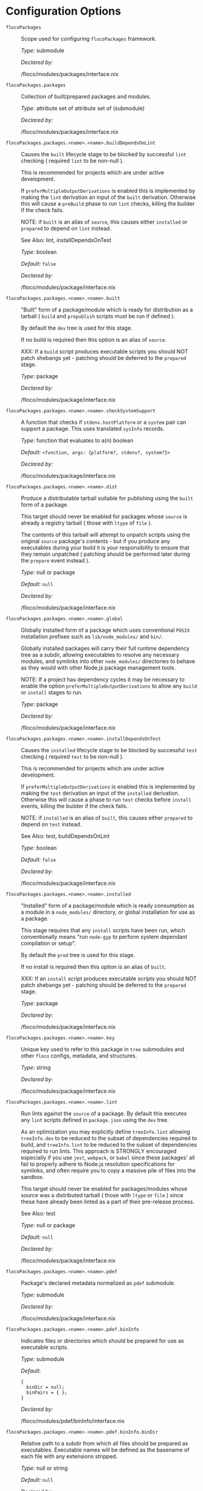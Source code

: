 * Configuration Options
:PROPERTIES:
:CUSTOM_ID: appendix-configuration-options
:END:
- =flocoPackages= :: Scope used for configuring =flocoPackages=
  framework.

  /Type:/ submodule

  /Declared by:/

  /floco/modules/packages/interface.nix

- =flocoPackages.packages= :: Collection of built/prepared packages and
  modules.

  /Type:/ attribute set of attribute set of (submodule)

  /Declared by:/

  /floco/modules/packages/interface.nix

- =flocoPackages.packages.<name>.<name>.buildDependsOnLint= :: Causes
  the =built= lifecycle stage to be blocked by successful =lint=
  checking ( required =lint= to be non-null ).

  This is recommended for projects which are under active development.

  If =preferMultipleOutputDerivations= is enabled this is implemented by
  making the =lint= derivation an input of the =built= derivation.
  Otherwise this will cause a =preBuild= phase to run =lint= checks,
  killing the builder if the check fails.

  NOTE: if =built= is an alias of =source=, this causes either
  =installed= or =prepared= to depend on =lint= instead.

  See Also: lint, installDependsOnTest

  /Type:/ boolean

  /Default:/ =false=

  /Declared by:/

  /floco/modules/package/interface.nix

- =flocoPackages.packages.<name>.<name>.built= :: "Built" form of a
  package/module which is ready for distribution as a tarball ( =build=
  and =prepublish= scripts must be run if defined ).

  By default the =dev= tree is used for this stage.

  If no build is required then this option is an alias of =source=.

  XXX: If a =build= script produces executable scripts you should NOT
  patch shebangs yet - patching should be deferred to the =prepared=
  stage.

  /Type:/ package

  /Declared by:/

  /floco/modules/package/interface.nix

- =flocoPackages.packages.<name>.<name>.checkSystemSupport= :: A
  function that checks if =stdenv.hostPlatform= or a =system= pair can
  support a package. This uses translated =sysInfo= records.

  /Type:/ function that evaluates to a(n) boolean

  /Default:/ =<function, args: {platform?, stdenv?, system?}>=

  /Declared by:/

  /floco/modules/package/interface.nix

- =flocoPackages.packages.<name>.<name>.dist= :: Produce a distributable
  tarball suitable for publishing using the =built= form of a package.

  This target should never be enabled for packages whose =source= is
  already a registry tarball ( those with =ltype= of =file= ).

  The contents of this tarball will attempt to unpatch scripts using the
  original =source= package's contents - but if you produce any
  executables during your build it is your responsibility to ensure that
  they remain unpatched ( patching should be performed later during the
  =prepare= event instead ).

  /Type:/ null or package

  /Default:/ =null=

  /Declared by:/

  /floco/modules/package/interface.nix

- =flocoPackages.packages.<name>.<name>.global= :: Globally installed
  form of a package which uses conventional =POSIX= installation
  prefixes such as =lib/node_modules/= and =bin/=.

  Globally installed packages will carry their full runtime dependency
  tree as a subdir, allowing executables to resolve any necessary
  modules, and symlinks into other =node_modules/= directories to behave
  as they would with other Node.js package management tools.

  NOTE: If a project has dependency cycles it may be necessary to enable
  the option =preferMultipleOutputDerivations= to allow any =build= or
  =install= stages to run.

  /Type:/ package

  /Declared by:/

  /floco/modules/package/interface.nix

- =flocoPackages.packages.<name>.<name>.installDependsOnTest= :: Causes
  the =installed= lifecycle stage to be blocked by successful =test=
  checking ( required =test= to be non-null ).

  This is recommended for projects which are under active development.

  If =preferMultipleOutputDerivations= is enabled this is implemented by
  making the =test= derivation an input of the =installed= derivation.
  Otherwise this will cause a phase to run =test= checks before
  =install= events, killing the builder if the check fails.

  NOTE: if =installed= is an alias of =built=, this causes either
  =prepared= to depend on =test= instead.

  See Also: test, buildDependsOnLint

  /Type:/ boolean

  /Default:/ =false=

  /Declared by:/

  /floco/modules/package/interface.nix

- =flocoPackages.packages.<name>.<name>.installed= :: "Installed" form
  of a package/module which is ready consumption as a module in a
  =node_modules/= directory, or global installation for use as a
  package.

  This stage requires that any =install= scripts have been run, which
  conventionally means "run =node-gyp= to perform system dependant
  compilation or setup".

  By default the =prod= tree is used for this stage.

  If no install is required then this option is an alias of =built=.

  XXX: If an =install= script produces executable scripts you should NOT
  patch shebangs yet - patching should be deferred to the =prepared=
  stage.

  /Type:/ package

  /Declared by:/

  /floco/modules/package/interface.nix

- =flocoPackages.packages.<name>.<name>.key= :: Unique key used to refer
  to this package in =tree= submodules and other =floco= configs,
  metadata, and structures.

  /Type:/ string

  /Declared by:/

  /floco/modules/package/interface.nix

- =flocoPackages.packages.<name>.<name>.lint= :: Run lints against the
  =source= of a package. By default this executes any =lint= scripts
  defined in =package.json= using the =dev= tree.

  As an optimization you may explicitly define =treeInfo.lint= allowing
  =treeInfo.dev= to be reduced to the subset of dependencies required to
  build, and =treeInfo.lint= to be reduced to the subset of dependencies
  required to run lints. This approach is STRONGLY encouraged especially
  if you use =jest=, =webpack=, or =babel= since these packages' all
  fail to properly adhere to Node.js resolution specifications for
  symlinks, and often require you to copy a massive pile of files into
  the sandbox.

  This target should never be enabled for packages/modules whose source
  was a distributed tarball ( those with =ltype= or =file= ) since these
  have already been linted as a part of their pre-release process.

  See Also: test

  /Type:/ null or package

  /Default:/ =null=

  /Declared by:/

  /floco/modules/package/interface.nix

- =flocoPackages.packages.<name>.<name>.pdef= :: Package's declared
  metadata normalized as =pdef= submodule.

  /Type:/ submodule

  /Declared by:/

  /floco/modules/package/interface.nix

- =flocoPackages.packages.<name>.<name>.pdef.binInfo= :: Indicates files
  or directories which should be prepared for use as executable scripts.

  /Type:/ submodule

  /Default:/

  #+begin_example
  {
    binDir = null;
    binPairs = { };
  }
  #+end_example

  /Declared by:/

  /floco/modules/pdef/binInfo/interface.nix

- =flocoPackages.packages.<name>.<name>.pdef.binInfo.binDir= :: Relative
  path to a subdir from which all files should be prepared as
  executables. Executable names will be defined as the basename of each
  file with any extensions stripped.

  /Type:/ null or string

  /Default:/ =null=

  /Declared by:/

  /floco/modules/pdef/binInfo/interface.nix

- =flocoPackages.packages.<name>.<name>.pdef.binInfo.binPairs= :: Pairs
  of ={ <EXE-NAME> = <REL-PATH>; ... }= declarations mapping exposed
  executables scripts to their associated sources.

  /Type:/ attribute set of string

  /Default:/ ={ }=

  /Declared by:/

  /floco/modules/pdef/binInfo/interface.nix

- =flocoPackages.packages.<name>.<name>.pdef.depInfo= :: Information
  regarding dependency modules/packages. This record is analogous to the
  various =package.json:.[dev|peer|optional|bundled]Dependencies[Meta]=
  fields.

  These config settings do note necessarily dictate the contents of the
  =treeInfo= configs, which are used by builders, but may be used to
  provide information needed to generate trees if they are not defined.

  /Type:/ attribute set of (attribute set of boolean)

  /Default:/ ={ }=

  /Declared by:/

  /floco/modules/pdef/depInfo/interface.nix

- =flocoPackages.packages.<name>.<name>.pdef.depInfo.<name>.bundled= :: Whether
  the dependency is distributed in registry tarballs alongside the
  consumer.

  This is sometimes used to include patched modules, but whenver
  possible bundling should be avoided in favor of tooling like =esbuild=
  or =webpack= because the effect bundled dependencies have on
  resolution is fraught.

  /Type:/ boolean

  /Default:/ =false=

  /Declared by:/

  /floco/modules/pdef/depInfo/single.interface.nix

- =flocoPackages.packages.<name>.<name>.pdef.depInfo.<name>.descriptor= :: Descriptor
  indicating version range or exact source required to satisfy a
  dependency.

  The value ="*"= allows any version or source to be used, as long as it
  has the same identifier ( name ).

  /Type:/ string

  /Default:/ ="*"=

  /Declared by:/

  /floco/modules/pdef/depInfo/single.interface.nix

- =flocoPackages.packages.<name>.<name>.pdef.depInfo.<name>.dev= :: Whether
  the dependency is required during pre-distribution phases. This
  includes common tasks such as building, testing, and linting.

  /Type:/ boolean

  /Default:/ =true=

  /Declared by:/

  /floco/modules/pdef/depInfo/single.interface.nix

- =flocoPackages.packages.<name>.<name>.pdef.depInfo.<name>.optional= :: Whether
  the dependency may be omitted from the =node_modules/= tree.

  Conventionally this is used to mark dependencies which are only
  required under certain conditions such as platform, architecture, or
  engines. Generally optional dependencies carry =sysInfo= conditionals,
  or =postinstall= scripts which must be allowed to fail without
  blocking the build of the consumer.

  /Type:/ boolean

  /Default:/ =false=

  /Declared by:/

  /floco/modules/pdef/depInfo/single.interface.nix

- =flocoPackages.packages.<name>.<name>.pdef.depInfo.<name>.pin= :: An
  exact version number or URI indicating the "resolved" form of a
  dependency descriptor.

  This will be used for =treeInfo= formation, and is available for usage
  by extensions to =floco=.

  /Type:/ null or string

  /Default:/ =null=

  /Declared by:/

  /floco/modules/pdef/depInfo/single.interface.nix

- =flocoPackages.packages.<name>.<name>.pdef.depInfo.<name>.runtime= :: Whether
  the dependency is required at runtime. Other package management tools
  often refer to these as "production mode" dependencies.

  /Type:/ boolean

  /Default:/ =false=

  /Declared by:/

  /floco/modules/pdef/depInfo/single.interface.nix

- =flocoPackages.packages.<name>.<name>.pdef.fetchInfo= :: Arguments
  passed to fetcher. By default any `builtins.fetchTree' or
  `builtins.path' argset is supported, and the correct fetcher can be
  inferred from these values.

  If set to `null', `sourceInfo' must be set explicitly.

  /Type:/ attribute set of (null or string or signed integer or boolean)

  /Declared by:/

  /floco/modules/pdef/interface.nix

- =flocoPackages.packages.<name>.<name>.pdef.fsInfo= :: Indicates
  information about a package that must be scraped from its source tree,
  rather than a conventional config file.

  It is not recommended for users to manually fill these fields; rather
  we expect these to be informed by a cache or lockfile. You're welcome
  to explicitly define them, but I don't want to see anyone griping
  about these options in bug reports.

  /Type:/ submodule

  /Default:/

  #+begin_example
  {
    dir = ".";
    gypfile = false;
    shrinkwrap = false;
  }
  #+end_example

  /Declared by:/

  /floco/modules/pdef/fsInfo/interface.nix

- =flocoPackages.packages.<name>.<name>.pdef.fsInfo.dir= :: Relative
  path from =sourceInfo.outPath= to the package's root. This field is
  analogous to a flake input's =dir= field, and is used in combination
  with =fetchInfo= in exactly the same way as a flake input.

  You should almost never need to set this field for distributed
  tarballs ( only if it contains bundled dependencies ).

  While this field is useful for working with monorepos I strongly
  recommend that you avoid abusing it. Its use inherently causes
  rebuilds of all projects in associated with a single =sourceInfo=
  record for any change in the subtree. It is much more efficient to
  split a subtree into multiple sources, but I've left you enough rope
  to learn things the hard way if you insist on doing so. Consider
  yourself warned.

  /Type:/ string

  /Default:/ ="."=

  /Declared by:/

  /floco/modules/pdef/fsInfo/interface.nix

- =flocoPackages.packages.<name>.<name>.pdef.fsInfo.gypfile= :: Whether
  =binding.gyp= exists in the project root. May be explicitly overridden
  by declarations in =package.json=.

  WARNING: You must not set this field based on ANY metadata pulled from
  a registry. There is a bug in NPM v8 that caused thousands of registry
  packuments and vinfo records to be poisoned, and in addition to that
  there is conflicting reporting rules for this field in POST requests
  by various package managers such that you should effectively disregard
  the value entirely.

  /Type:/ boolean

  /Default:/ =false=

  /Declared by:/

  /floco/modules/pdef/fsInfo/interface.nix

- =flocoPackages.packages.<name>.<name>.pdef.fsInfo.shrinkwrap= :: Whether
  =npm-shrinkwrap.json= exists in the project root. This is distributed
  form of =package-lock.json= which may be used to install exact
  dependencies during global installation of packages. For
  module/workspace installation this file takes precedence over
  =package-lock.json= if it exists.

  The use of =npm-shrinkwrap.json= is only recommended for executables.

  NOTE: =floco= does not use =npm-shrinkwrap.json= at this time, so this
  field exists as a stub.

  /Type:/ boolean

  /Default:/ =false=

  /Declared by:/

  /floco/modules/pdef/fsInfo/interface.nix

- =flocoPackages.packages.<name>.<name>.pdef.ident= :: Package
  identifier/name as found in =package.json:.name=.

  /Type:/ string matching the pattern (@[^@/]+/)?[^@/]+

  /Example:/ ="@floco/foo"=

  /Declared by:/

  /floco/modules/pdef/interface.nix

- =flocoPackages.packages.<name>.<name>.pdef.key= :: Unique key used to
  refer to this package in =tree= submodules and other =floco= configs,
  metadata, and structures.

  /Type:/ string

  /Example:/ ="@floco/foo/4.2.0"=

  /Declared by:/

  /floco/modules/pdef/interface.nix

- =flocoPackages.packages.<name>.<name>.pdef.lifecycle= :: Enables/disables
  phases executed when preparing a package/module for consumption or
  installation.

  Executing a phase when no associated script is defined is not
  necessarily harmful, but has a drastic impact on performance and may
  cause infinite recursion if dependency cycles exist among packages.

  See Also: ltype

  /Type:/ attribute set of boolean

  /Default:/

  #+begin_example
  {
    build = false;
    install = false;
  }
  #+end_example

  /Declared by:/

  /floco/modules/pdef/lifecycle/interface.nix

- =flocoPackages.packages.<name>.<name>.pdef.lifecycle.build= :: Whether
  a package or module requires build scripts to be run before it is
  prepared for consumption.

  This field should never be set to true when consuming registry
  tarballs even if they define build scripts, since they are distributed
  after being built by authors and maintainers.

  /Type:/ boolean

  /Default:/ =false=

  /Declared by:/

  /floco/modules/pdef/lifecycle/interface.nix

- =flocoPackages.packages.<name>.<name>.pdef.lifecycle.install= :: Whether
  a package or module requires =[pre|post]install= scripts or =node-gyp=
  compilation to be performed before a distributed tarball is prepared
  for consumption.

  /Type:/ boolean

  /Default:/ =false=

  /Declared by:/

  /floco/modules/pdef/lifecycle/interface.nix

- =flocoPackages.packages.<name>.<name>.pdef.ltype= :: Package
  "lifecycle type"/"pacote source type". This option effects which
  lifecycle events may run when preparing a package/module for
  consumption or installation.

  For example, the =file= ( distributed tarball ) lifecycle does not run
  any =scripts.[pre|post]build= phases or result in any
  =devDependencies= being added to the build plan - since these packages
  will have been "built" before distribution. However,
  =scripts.[pre|post]install= scripts ( generally =node-gyp=
  compilation ) does run for the =file= lifecycle.

  This option is effectively a shorthand for setting =lifecycle=
  defaults, but may also used by some fetchers and scrapers.

  See Also: lifecycle, fetchInfo

  /Type:/ one of "file", "link", "dir", "git"

  /Default:/ ="file"=

  /Declared by:/

  /floco/modules/pdef/interface.nix

- =flocoPackages.packages.<name>.<name>.pdef.metaFiles.lockDir= :: Path
  to the directory containing =package-lock.json=. We require this path
  so that we can fetch source trees declared as relative paths in the
  lockfile.

  NOTE: If your lockfile contains =../*= relative paths it is strongly
  recommended that this option be set to a non-store path. If a store
  path such as =/nix/store/xxxxx-source/../some-dir= is given, Nix will
  crash and burn attempting to fetch =some-dir=. A common trick to
  ensure that you are passing a regular filesystem path is to stringize
  as: =lockDir = toString ./.;=.

  /Type:/ null or path

  /Default:/ =null=

  /Example:/ ="/home/camus/src/floco/modules/pdef/my-project"=

  /Declared by:/

  /floco/modules/pdef/interface.nix

- =flocoPackages.packages.<name>.<name>.pdef.metaFiles.metaRaw= :: Explicit
  metadata provided by users as a form of override or method of caching.
  This field is optional and while many translators may reference it I
  want to once again highlight that ALL =metaFiles= fields are strictly
  internal and should never be relied upon by builders or external
  extensions to =floco= since they may change without warning or
  indication in semantic versioning of the framework.

  /Type:/ attribute set of anything

  /Default:/ ={ }=

  /Declared by:/

  /floco/modules/pdef/interface.nix

- =flocoPackages.packages.<name>.<name>.pdef.metaFiles.pjs= :: Raw
  contents of =package.json=.

  /Type:/ attribute set of anything

  /Declared by:/

  /floco/modules/pdef/interface.nix

- =flocoPackages.packages.<name>.<name>.pdef.metaFiles.pjsDir= :: Path
  to the directory containing =package.json=. We require this path so
  that we can fetch source trees declared as relative paths in the
  =package.json= under =dependencies= ( and similar ) and =workspaces=
  fields.

  NOTE: If your =package.json= contains =../*= relative paths it is
  strongly recommended that this option be set to a non-store path. If a
  store path such as =/nix/store/xxxxx-source/../some-dir= is given, Nix
  will crash and burn attempting to fetch =some-dir=. A common trick to
  ensure that you are passing a regular filesystem path is to stringize
  as: =pjsDir = toString ./.;=.

  /Type:/ path

  /Example:/ ="/home/camus/src/floco/modules/pdef/my-project"=

  /Declared by:/

  /floco/modules/pdef/interface.nix

- =flocoPackages.packages.<name>.<name>.pdef.metaFiles.pjsKey= :: For
  =package.json= files with workspaces, the =pjsKey= is used to identify
  a workspace member.

  These keys are simply a relative path from the "root" =pjsDir= to a
  sub-project's =pjsDir=.

  NOTE: This field is currently unused by =floco=, but is future
  extensions will use it to support workspaces.

  /Type:/ string

  /Default:/ =""=

  /Declared by:/

  /floco/modules/pdef/interface.nix

- =flocoPackages.packages.<name>.<name>.pdef.metaFiles.plent= :: Raw
  contents of a =package-lock.json:.packages.*= record.

  See Also: plock plentKey

  /Type:/ null or (attribute set of anything)

  /Default:/ =null=

  /Declared by:/

  /floco/modules/pdef/interface.nix

- =flocoPackages.packages.<name>.<name>.pdef.metaFiles.plentKey= :: The
  key used to lookup a plent in =package-lock.json:.packages.*=. This
  key is a relative path from =lockDir= to the prospective =pjsDir= of a
  package/module.

  /Type:/ null or string

  /Default:/ =null=

  /Example:/ ="node_modules/@babel/core/node_modules/semver"=

  /Declared by:/

  /floco/modules/pdef/interface.nix

- =flocoPackages.packages.<name>.<name>.pdef.metaFiles.plock= :: Raw
  contents of =package-lock.json=.

  NOTE: This field must only be set when the "root" package in the
  lockfile is associated this the package being declared. Information
  concerning dependencies is instead stashed in =metaFiles.plent.*=.

  See Also: plent

  /Type:/ null or (attribute set of anything)

  /Default:/ =null=

  /Declared by:/

  /floco/modules/pdef/interface.nix

- =flocoPackages.packages.<name>.<name>.pdef.peerInfo= :: Set of
  propagated dependencies that consumers of this package/module must
  provide at runtime.

  Often peer dependencies are used to enforce interface alignment across
  a set of modules but do not necessarily imply that the requestor
  depends on the declared peer at build time or runtime - rather it
  states "my consumers depend on the declared peer as a side effect of
  their dependence on me".

  NOTE: For the purposes of =treeInfo= and the construction of a
  =node_modules/= tree, if a module declares a peer then that peer must
  be placed in a "sibling" or parent =node_modules/= directory, and
  never as a subdirectory of the requestor! The "sibling" case is why
  the term "peer" is used, indicating that these modules must be "peers"
  living in the same =node_modules/= directory; in practice a parent
  directory also works, but you get the idea.

  /Type:/ attribute set of (submodule)

  /Default:/ ={ }=

  /Declared by:/

  /floco/modules/pdef/peerInfo/interface.nix

- =flocoPackages.packages.<name>.<name>.pdef.peerInfo.<name>.descriptor= :: Descriptor
  indicating version range or exact source required to satisfy a peer
  dependency.

  The value ="*"= allows any version or source to be used, as long as it
  has the same identifier ( name ).

  /Type:/ string

  /Default:/ ="*"=

  /Declared by:/

  /floco/modules/pdef/peerInfo/single.interface.nix

- =flocoPackages.packages.<name>.<name>.pdef.peerInfo.<name>.optional= :: Whether
  consumers are required to provide the declared peer.

  Optional peer declarations are conventionally used to handle platform
  or architecture dependant modules which are only required for certain
  systems - in general this field should be interpreted as "this peer
  dependency is required under certain conditions". Often these
  conditions are audited using =postinstall= scripts, and as an
  optimization it may be worthwhile to ignore those audits if their
  conditions can be asserted in Nix ( for example if you know =system=,
  there's no reason to use a derivation to run some JavaScript that
  probes and audits =cpu= and =os= ).

  /Type:/ boolean

  /Default:/ =false=

  /Declared by:/

  /floco/modules/pdef/peerInfo/single.interface.nix

- =flocoPackages.packages.<name>.<name>.pdef.sourceInfo= :: Information
  about the source tree a package resides in. This record is analogous
  to that returned by =builtins.fetchTree= for flake inputs.

  Used in combination with =fetchInfo= and =fsInfo.dir=, these three
  nuggets of metadata are isomorphic with a flake input.

  However, unlike flake inputs, =sourceInfo.outPath= may set to a
  derived store path if and only if =fetchInfo= is explicitly set to
  =null=. In this case =fsInfo.dir= is still used to identify a
  pacakage/module's root directory where we will attempt to read
  =package.json= ( must exist ) and similar metadata files will be read
  from ( if they exist ).

  In this case you may avoid =IFD= by explicitly setting top level
  fields, specifically =lifecycle=, =sysInfo=, =binInfo=, and =treeInfo=
  or =depInfo= which are required by builders.

  Alternatively you may explicitly set
  =metaFiles.{pjs,plock,plent,trees}= fields directly - but keep in mind
  that these fields are never guaranteed to be stable and their schema
  may change at any time ( so set the top level ones unless you`re up
  for the maintenance ).

  /Type:/ attribute set of (boolean or signed integer or string)

  /Declared by:/

  /floco/modules/pdef/interface.nix

- =flocoPackages.packages.<name>.<name>.pdef.sourceInfo.outPath= :: A
  Nix Store path containing the unpacked source tree in which this
  package/module resides. The package need not be at the root this path;
  but when the project root is a subdir the option `fsInfo.dir` must be
  set in order for `package.json` and other metadata to be translated.

  /Type:/ path

  /Declared by:/

  /floco/modules/pdef/interface.nix

- =flocoPackages.packages.<name>.<name>.pdef.sysInfo= :: Indicates
  platform, arch, and Node.js version support.

  /Type:/ submodule

  /Default:/

  #+begin_example
  {
    cpu = [
      "*"
    ];
    engines = {
      node = "*";
    };
    os = [
      "*"
    ];
  }
  #+end_example

  /Declared by:/

  /floco/modules/pdef/sysInfo/interface.nix

- =flocoPackages.packages.<name>.<name>.pdef.sysInfo.cpu= :: List of
  supported CPU architectures. The string ="*"= indicates that all CPUs
  are supported.

  /Type:/ list of (one of "*", "x86_64", "i686", "aarch", "aarch64",
  "powerpc64le", "mipsel", "riscv64", "unknown")

  /Default:/

  #+begin_example
  [
    "*"
  ]
  #+end_example

  /Declared by:/

  /floco/modules/pdef/sysInfo/interface.nix

- =flocoPackages.packages.<name>.<name>.pdef.sysInfo.engines= :: Indicates
  supported tooling versions.

  /Type:/ attribute set of string

  /Default:/

  #+begin_example
  {
    node = "*";
  }
  #+end_example

  /Declared by:/

  /floco/modules/pdef/sysInfo/interface.nix

- =flocoPackages.packages.<name>.<name>.pdef.sysInfo.engines.node= :: Supported
  Node.js versions.

  /Type:/ string

  /Default:/ ="*"=

  /Example:/ =">=14"=

  /Declared by:/

  /floco/modules/pdef/sysInfo/interface.nix

- =flocoPackages.packages.<name>.<name>.pdef.sysInfo.os= :: List of
  supported operating systems. The string ="*"= indicates that all
  operating systems are supported.

  /Type:/ list of (one of "*", "darwin", "freebsd", "netbsd", "linux",
  "openbsd", "sunprocess", "win32", "unknown")

  /Default:/

  #+begin_example
  [
    "*"
  ]
  #+end_example

  /Declared by:/

  /floco/modules/pdef/sysInfo/interface.nix

- =flocoPackages.packages.<name>.<name>.pdef.treeInfo= :: =node_modules/=
  trees used for various lifecycle events. These declarations are
  analogous to the =package.*= field found in =package-lock.json(v2/3)=
  files. This means that these fields should describe both direct and
  indirect dependencies for the full dependency graph.

  Tree declarations are expected to be pairs of =node_modules/= paths to
  "keys" ( matching the =key= field in its Nix declaration ):

  #+begin_example
  {
    "node_modules/@foo/bar" = {
      key = "@foo/bar/1.0.0";
      dev = true;
      ...
    };
    "node_modules/@foo/bar/node_modules/baz" = {
      key = "baz/4.2.0";
      dev = false;
      ...
    };
    ...
  }
  #+end_example

  In practice we expect users to explicitly define this field only for
  targets which they actually intend to create installables from, and we
  recommend using a =package-lock.json(v2/3)= to fill these values.

  /Type:/ null or (attribute set of (attribute set of boolean))

  /Default:/ =null=

  /Declared by:/

  /floco/modules/pdef/treeInfo/interface.nix

- =flocoPackages.packages.<name>.<name>.pdef.treeInfo.<name>.dev= :: Whether
  the dependency is required ONLY during pre-distribution phases. This
  includes common tasks such as building, testing, and linting.

  /Type:/ boolean

  /Default:/ =false=

  /Declared by:/

  /floco/modules/pdef/treeInfo/single.interface.nix

- =flocoPackages.packages.<name>.<name>.pdef.treeInfo.<name>.key= :: Unique
  key used to refer to this package in =tree= submodules and other
  =floco= configs, metadata, and structures.

  /Type:/ null or string

  /Default:/ =null=

  /Declared by:/

  /floco/modules/pdef/treeInfo/single.interface.nix

- =flocoPackages.packages.<name>.<name>.pdef.treeInfo.<name>.optional= :: Whether
  the dependency may be omitted from the =node_modules/= tree.

  Conventionally this is used to mark dependencies which are only
  required under certain conditions such as platform, architecture, or
  engines. Generally optional dependencies carry =sysInfo= conditionals,
  or =postinstall= scripts which must be allowed to fail without
  blocking the build of the consumer.

  /Type:/ boolean

  /Default:/ =false=

  /Declared by:/

  /floco/modules/pdef/treeInfo/single.interface.nix

- =flocoPackages.packages.<name>.<name>.pdef.version= :: Package version
  as found in =package.json:.version=.

  /Type:/ string matching the pattern
  (0|[1-9][[:digit:]]*)(\.(0|[1-9][[:digit:]]*)(\.(0|[1-9][[:digit:]]*))?)?(-((0|[1-9][[:digit:]]*)|[0-9]*[[:alpha:]-][[:alnum:]-]*)(\.((0|[1-9][[:digit:]]*)|[0-9]*[[:alpha:]-][[:alnum:]-]*))*)?(\+[[:alnum:]-]+(\.[[:alnum:]]+)*)?

  /Example:/ ="4.2.0"=

  /Declared by:/

  /floco/modules/pdef/interface.nix

- =flocoPackages.packages.<name>.<name>.preferMultipleOutputDerivations= :: Whether
  builders should prefer preparing sources with a single multiple output
  derivation vs. multiple single output derivations.

  Setting this to =false= is sometimes useful for breaking dependency
  cycles for =global= packages or to intentionally introduce additional
  cache breakpoints in projects with excessively long =build= or
  =install= phases ( this may avoid rebuilds for certain types of
  changes to the dependency graph ).

  In general it is faster to use multiple output derivations, since most
  Node.js lifecycle stages execute relatively quickly, and splitting
  them requires a full sandbox to be created for each stage.

  /Type:/ unspecified value

  /Default:/ =false=

  /Declared by:/

  /floco/modules/package/interface.nix

- =flocoPackages.packages.<name>.<name>.prepared= :: Fully prepared form
  of package/module tree making it ready for consumption as either a
  globally installed package, or module under a =node_modules/= tree.

  Generally this option is an alias of a previous stage; but this also
  provides a useful opportunity to explicitly define additional
  post-processing routines that don't use default =built= or =installed=
  stage builders ( for example, setting executable bits or applying
  shebang patches to scripts ).

  /Type:/ package

  /Declared by:/

  /floco/modules/package/interface.nix

- =flocoPackages.packages.<name>.<name>.source= :: Unpacked source tree
  used as the basis for package/module preparation.

  It is strongly recommended that you use =config.pdef.sourceInfo= here
  unless you are intentionally applying patches, filters, or your
  package resides in a subdir of =sourceInfo=.

  XXX: This tree should NOT patch shebangs yet, since this would deprive
  builders which produce distributable tarballs or otherwise "un-nixify"
  a module of an "unpatched" point of reference to work with.

  /Type:/ package

  /Declared by:/

  /floco/modules/package/interface.nix

- =flocoPackages.packages.<name>.<name>.supportedTree= :: A filtered
  form of =treeInfo= which drops unsupported optional dependencies.

  /Type:/ null or (attribute set of (attribute set of boolean))

  /Default:/ =null=

  /Declared by:/

  /floco/modules/package/interface.nix

- =flocoPackages.packages.<name>.<name>.supportedTree.<name>.dev= :: Whether
  the dependency is required ONLY during pre-distribution phases. This
  includes common tasks such as building, testing, and linting.

  /Type:/ boolean

  /Default:/ =false=

  /Declared by:/

  /floco/modules/package/interface.nix

- =flocoPackages.packages.<name>.<name>.supportedTree.<name>.key= :: Unique
  key used to refer to this package in =tree= submodules and other
  =floco= configs, metadata, and structures.

  /Type:/ string

  /Declared by:/

  /floco/modules/package/interface.nix

- =flocoPackages.packages.<name>.<name>.test= :: Run tests against the
  =built= form of a package. By default this executes any =test= scripts
  defined in =package.json= using the =dev= tree.

  As an optimization you may explicitly define =treeInfo.test= allowing
  =treeInfo.dev= to be reduced to the subset of dependencies required to
  build, and =treeInfo.test= to be reduced to the subset of dependencies
  required to run tests. This approach is STRONGLY encouraged especially
  if you use =jest=, =webpack=, or =babel= since these packages' all
  fail to properly adhere to Node.js resolution specifications for
  symlinks, and often require you to copy a massive pile of files into
  the sandbox.

  This target should never be enabled for packages/modules whose source
  was a distributed tarball ( those with =ltype= or =file= ) since these
  have already been tested as a part of their pre-release process.

  See Also: lint

  /Type:/ null or package

  /Default:/ =null=

  /Declared by:/

  /floco/modules/package/interface.nix

- =flocoPackages.pdefs= :: List of =pdef= metadata records for all known
  pacakges and modules. These records are used to generate build recipes
  and build plans.

  /Type:/ attribute set of attribute set of (submodule)

  /Default:/ ={ }=

  /Example:/

  #+begin_example
  {
    "@babel/cli" = {
      "7.20.7" = {
        "..." = "...";
        key = "@babel/cli/7.20.7";
      };
    };
    lodash = {
      "4.17.21" = {
        "..." = "...";
        key = "lodash/4.17.21";
      };
    };
  }
  #+end_example

  /Declared by:/

  /floco/modules/packages/interface.nix

- =flocoPackages.pdefs.<name>.<name>.binInfo= :: Indicates files or
  directories which should be prepared for use as executable scripts.

  /Type:/ submodule

  /Default:/

  #+begin_example
  {
    binDir = null;
    binPairs = { };
  }
  #+end_example

  /Declared by:/

  /floco/modules/pdef/binInfo/interface.nix

- =flocoPackages.pdefs.<name>.<name>.binInfo.binDir= :: Relative path to
  a subdir from which all files should be prepared as executables.
  Executable names will be defined as the basename of each file with any
  extensions stripped.

  /Type:/ null or string

  /Default:/ =null=

  /Declared by:/

  /floco/modules/pdef/binInfo/interface.nix

- =flocoPackages.pdefs.<name>.<name>.binInfo.binPairs= :: Pairs of
  ={ <EXE-NAME> = <REL-PATH>; ... }= declarations mapping exposed
  executables scripts to their associated sources.

  /Type:/ attribute set of string

  /Default:/ ={ }=

  /Declared by:/

  /floco/modules/pdef/binInfo/interface.nix

- =flocoPackages.pdefs.<name>.<name>.depInfo= :: Information regarding
  dependency modules/packages. This record is analogous to the various
  =package.json:.[dev|peer|optional|bundled]Dependencies[Meta]= fields.

  These config settings do note necessarily dictate the contents of the
  =treeInfo= configs, which are used by builders, but may be used to
  provide information needed to generate trees if they are not defined.

  /Type:/ attribute set of (attribute set of boolean)

  /Default:/ ={ }=

  /Declared by:/

  /floco/modules/pdef/depInfo/interface.nix

- =flocoPackages.pdefs.<name>.<name>.depInfo.<name>.bundled= :: Whether
  the dependency is distributed in registry tarballs alongside the
  consumer.

  This is sometimes used to include patched modules, but whenver
  possible bundling should be avoided in favor of tooling like =esbuild=
  or =webpack= because the effect bundled dependencies have on
  resolution is fraught.

  /Type:/ boolean

  /Default:/ =false=

  /Declared by:/

  /floco/modules/pdef/depInfo/single.interface.nix

- =flocoPackages.pdefs.<name>.<name>.depInfo.<name>.descriptor= :: Descriptor
  indicating version range or exact source required to satisfy a
  dependency.

  The value ="*"= allows any version or source to be used, as long as it
  has the same identifier ( name ).

  /Type:/ string

  /Default:/ ="*"=

  /Declared by:/

  /floco/modules/pdef/depInfo/single.interface.nix

- =flocoPackages.pdefs.<name>.<name>.depInfo.<name>.dev= :: Whether the
  dependency is required during pre-distribution phases. This includes
  common tasks such as building, testing, and linting.

  /Type:/ boolean

  /Default:/ =true=

  /Declared by:/

  /floco/modules/pdef/depInfo/single.interface.nix

- =flocoPackages.pdefs.<name>.<name>.depInfo.<name>.optional= :: Whether
  the dependency may be omitted from the =node_modules/= tree.

  Conventionally this is used to mark dependencies which are only
  required under certain conditions such as platform, architecture, or
  engines. Generally optional dependencies carry =sysInfo= conditionals,
  or =postinstall= scripts which must be allowed to fail without
  blocking the build of the consumer.

  /Type:/ boolean

  /Default:/ =false=

  /Declared by:/

  /floco/modules/pdef/depInfo/single.interface.nix

- =flocoPackages.pdefs.<name>.<name>.depInfo.<name>.pin= :: An exact
  version number or URI indicating the "resolved" form of a dependency
  descriptor.

  This will be used for =treeInfo= formation, and is available for usage
  by extensions to =floco=.

  /Type:/ null or string

  /Default:/ =null=

  /Declared by:/

  /floco/modules/pdef/depInfo/single.interface.nix

- =flocoPackages.pdefs.<name>.<name>.depInfo.<name>.runtime= :: Whether
  the dependency is required at runtime. Other package management tools
  often refer to these as "production mode" dependencies.

  /Type:/ boolean

  /Default:/ =false=

  /Declared by:/

  /floco/modules/pdef/depInfo/single.interface.nix

- =flocoPackages.pdefs.<name>.<name>.fetchInfo= :: Arguments passed to
  fetcher. By default any `builtins.fetchTree' or `builtins.path' argset
  is supported, and the correct fetcher can be inferred from these
  values.

  If set to `null', `sourceInfo' must be set explicitly.

  /Type:/ attribute set of (null or string or signed integer or boolean)

  /Declared by:/

  /floco/modules/pdef/interface.nix

- =flocoPackages.pdefs.<name>.<name>.fsInfo= :: Indicates information
  about a package that must be scraped from its source tree, rather than
  a conventional config file.

  It is not recommended for users to manually fill these fields; rather
  we expect these to be informed by a cache or lockfile. You're welcome
  to explicitly define them, but I don't want to see anyone griping
  about these options in bug reports.

  /Type:/ submodule

  /Default:/

  #+begin_example
  {
    dir = ".";
    gypfile = false;
    shrinkwrap = false;
  }
  #+end_example

  /Declared by:/

  /floco/modules/pdef/fsInfo/interface.nix

- =flocoPackages.pdefs.<name>.<name>.fsInfo.dir= :: Relative path from
  =sourceInfo.outPath= to the package's root. This field is analogous to
  a flake input's =dir= field, and is used in combination with
  =fetchInfo= in exactly the same way as a flake input.

  You should almost never need to set this field for distributed
  tarballs ( only if it contains bundled dependencies ).

  While this field is useful for working with monorepos I strongly
  recommend that you avoid abusing it. Its use inherently causes
  rebuilds of all projects in associated with a single =sourceInfo=
  record for any change in the subtree. It is much more efficient to
  split a subtree into multiple sources, but I've left you enough rope
  to learn things the hard way if you insist on doing so. Consider
  yourself warned.

  /Type:/ string

  /Default:/ ="."=

  /Declared by:/

  /floco/modules/pdef/fsInfo/interface.nix

- =flocoPackages.pdefs.<name>.<name>.fsInfo.gypfile= :: Whether
  =binding.gyp= exists in the project root. May be explicitly overridden
  by declarations in =package.json=.

  WARNING: You must not set this field based on ANY metadata pulled from
  a registry. There is a bug in NPM v8 that caused thousands of registry
  packuments and vinfo records to be poisoned, and in addition to that
  there is conflicting reporting rules for this field in POST requests
  by various package managers such that you should effectively disregard
  the value entirely.

  /Type:/ boolean

  /Default:/ =false=

  /Declared by:/

  /floco/modules/pdef/fsInfo/interface.nix

- =flocoPackages.pdefs.<name>.<name>.fsInfo.shrinkwrap= :: Whether
  =npm-shrinkwrap.json= exists in the project root. This is distributed
  form of =package-lock.json= which may be used to install exact
  dependencies during global installation of packages. For
  module/workspace installation this file takes precedence over
  =package-lock.json= if it exists.

  The use of =npm-shrinkwrap.json= is only recommended for executables.

  NOTE: =floco= does not use =npm-shrinkwrap.json= at this time, so this
  field exists as a stub.

  /Type:/ boolean

  /Default:/ =false=

  /Declared by:/

  /floco/modules/pdef/fsInfo/interface.nix

- =flocoPackages.pdefs.<name>.<name>.ident= :: Package identifier/name
  as found in =package.json:.name=.

  /Type:/ string matching the pattern (@[^@/]+/)?[^@/]+

  /Example:/ ="@floco/foo"=

  /Declared by:/

  /floco/modules/pdef/interface.nix

- =flocoPackages.pdefs.<name>.<name>.key= :: Unique key used to refer to
  this package in =tree= submodules and other =floco= configs, metadata,
  and structures.

  /Type:/ string

  /Example:/ ="@floco/foo/4.2.0"=

  /Declared by:/

  /floco/modules/pdef/interface.nix

- =flocoPackages.pdefs.<name>.<name>.lifecycle= :: Enables/disables
  phases executed when preparing a package/module for consumption or
  installation.

  Executing a phase when no associated script is defined is not
  necessarily harmful, but has a drastic impact on performance and may
  cause infinite recursion if dependency cycles exist among packages.

  See Also: ltype

  /Type:/ attribute set of boolean

  /Default:/

  #+begin_example
  {
    build = false;
    install = false;
  }
  #+end_example

  /Declared by:/

  /floco/modules/pdef/lifecycle/interface.nix

- =flocoPackages.pdefs.<name>.<name>.lifecycle.build= :: Whether a
  package or module requires build scripts to be run before it is
  prepared for consumption.

  This field should never be set to true when consuming registry
  tarballs even if they define build scripts, since they are distributed
  after being built by authors and maintainers.

  /Type:/ boolean

  /Default:/ =false=

  /Declared by:/

  /floco/modules/pdef/lifecycle/interface.nix

- =flocoPackages.pdefs.<name>.<name>.lifecycle.install= :: Whether a
  package or module requires =[pre|post]install= scripts or =node-gyp=
  compilation to be performed before a distributed tarball is prepared
  for consumption.

  /Type:/ boolean

  /Default:/ =false=

  /Declared by:/

  /floco/modules/pdef/lifecycle/interface.nix

- =flocoPackages.pdefs.<name>.<name>.ltype= :: Package "lifecycle
  type"/"pacote source type". This option effects which lifecycle events
  may run when preparing a package/module for consumption or
  installation.

  For example, the =file= ( distributed tarball ) lifecycle does not run
  any =scripts.[pre|post]build= phases or result in any
  =devDependencies= being added to the build plan - since these packages
  will have been "built" before distribution. However,
  =scripts.[pre|post]install= scripts ( generally =node-gyp=
  compilation ) does run for the =file= lifecycle.

  This option is effectively a shorthand for setting =lifecycle=
  defaults, but may also used by some fetchers and scrapers.

  See Also: lifecycle, fetchInfo

  /Type:/ one of "file", "link", "dir", "git"

  /Default:/ ="file"=

  /Declared by:/

  /floco/modules/pdef/interface.nix

- =flocoPackages.pdefs.<name>.<name>.metaFiles.lockDir= :: Path to the
  directory containing =package-lock.json=. We require this path so that
  we can fetch source trees declared as relative paths in the lockfile.

  NOTE: If your lockfile contains =../*= relative paths it is strongly
  recommended that this option be set to a non-store path. If a store
  path such as =/nix/store/xxxxx-source/../some-dir= is given, Nix will
  crash and burn attempting to fetch =some-dir=. A common trick to
  ensure that you are passing a regular filesystem path is to stringize
  as: =lockDir = toString ./.;=.

  /Type:/ null or path

  /Default:/ =null=

  /Example:/ ="/home/camus/src/floco/modules/pdef/my-project"=

  /Declared by:/

  /floco/modules/pdef/interface.nix

- =flocoPackages.pdefs.<name>.<name>.metaFiles.metaRaw= :: Explicit
  metadata provided by users as a form of override or method of caching.
  This field is optional and while many translators may reference it I
  want to once again highlight that ALL =metaFiles= fields are strictly
  internal and should never be relied upon by builders or external
  extensions to =floco= since they may change without warning or
  indication in semantic versioning of the framework.

  /Type:/ attribute set of anything

  /Default:/ ={ }=

  /Declared by:/

  /floco/modules/pdef/interface.nix

- =flocoPackages.pdefs.<name>.<name>.metaFiles.pjs= :: Raw contents of
  =package.json=.

  /Type:/ attribute set of anything

  /Declared by:/

  /floco/modules/pdef/interface.nix

- =flocoPackages.pdefs.<name>.<name>.metaFiles.pjsDir= :: Path to the
  directory containing =package.json=. We require this path so that we
  can fetch source trees declared as relative paths in the
  =package.json= under =dependencies= ( and similar ) and =workspaces=
  fields.

  NOTE: If your =package.json= contains =../*= relative paths it is
  strongly recommended that this option be set to a non-store path. If a
  store path such as =/nix/store/xxxxx-source/../some-dir= is given, Nix
  will crash and burn attempting to fetch =some-dir=. A common trick to
  ensure that you are passing a regular filesystem path is to stringize
  as: =pjsDir = toString ./.;=.

  /Type:/ path

  /Example:/ ="/home/camus/src/floco/modules/pdef/my-project"=

  /Declared by:/

  /floco/modules/pdef/interface.nix

- =flocoPackages.pdefs.<name>.<name>.metaFiles.pjsKey= :: For
  =package.json= files with workspaces, the =pjsKey= is used to identify
  a workspace member.

  These keys are simply a relative path from the "root" =pjsDir= to a
  sub-project's =pjsDir=.

  NOTE: This field is currently unused by =floco=, but is future
  extensions will use it to support workspaces.

  /Type:/ string

  /Default:/ =""=

  /Declared by:/

  /floco/modules/pdef/interface.nix

- =flocoPackages.pdefs.<name>.<name>.metaFiles.plent= :: Raw contents of
  a =package-lock.json:.packages.*= record.

  See Also: plock plentKey

  /Type:/ null or (attribute set of anything)

  /Default:/ =null=

  /Declared by:/

  /floco/modules/pdef/interface.nix

- =flocoPackages.pdefs.<name>.<name>.metaFiles.plentKey= :: The key used
  to lookup a plent in =package-lock.json:.packages.*=. This key is a
  relative path from =lockDir= to the prospective =pjsDir= of a
  package/module.

  /Type:/ null or string

  /Default:/ =null=

  /Example:/ ="node_modules/@babel/core/node_modules/semver"=

  /Declared by:/

  /floco/modules/pdef/interface.nix

- =flocoPackages.pdefs.<name>.<name>.metaFiles.plock= :: Raw contents of
  =package-lock.json=.

  NOTE: This field must only be set when the "root" package in the
  lockfile is associated this the package being declared. Information
  concerning dependencies is instead stashed in =metaFiles.plent.*=.

  See Also: plent

  /Type:/ null or (attribute set of anything)

  /Default:/ =null=

  /Declared by:/

  /floco/modules/pdef/interface.nix

- =flocoPackages.pdefs.<name>.<name>.peerInfo= :: Set of propagated
  dependencies that consumers of this package/module must provide at
  runtime.

  Often peer dependencies are used to enforce interface alignment across
  a set of modules but do not necessarily imply that the requestor
  depends on the declared peer at build time or runtime - rather it
  states "my consumers depend on the declared peer as a side effect of
  their dependence on me".

  NOTE: For the purposes of =treeInfo= and the construction of a
  =node_modules/= tree, if a module declares a peer then that peer must
  be placed in a "sibling" or parent =node_modules/= directory, and
  never as a subdirectory of the requestor! The "sibling" case is why
  the term "peer" is used, indicating that these modules must be "peers"
  living in the same =node_modules/= directory; in practice a parent
  directory also works, but you get the idea.

  /Type:/ attribute set of (submodule)

  /Default:/ ={ }=

  /Declared by:/

  /floco/modules/pdef/peerInfo/interface.nix

- =flocoPackages.pdefs.<name>.<name>.peerInfo.<name>.descriptor= :: Descriptor
  indicating version range or exact source required to satisfy a peer
  dependency.

  The value ="*"= allows any version or source to be used, as long as it
  has the same identifier ( name ).

  /Type:/ string

  /Default:/ ="*"=

  /Declared by:/

  /floco/modules/pdef/peerInfo/single.interface.nix

- =flocoPackages.pdefs.<name>.<name>.peerInfo.<name>.optional= :: Whether
  consumers are required to provide the declared peer.

  Optional peer declarations are conventionally used to handle platform
  or architecture dependant modules which are only required for certain
  systems - in general this field should be interpreted as "this peer
  dependency is required under certain conditions". Often these
  conditions are audited using =postinstall= scripts, and as an
  optimization it may be worthwhile to ignore those audits if their
  conditions can be asserted in Nix ( for example if you know =system=,
  there's no reason to use a derivation to run some JavaScript that
  probes and audits =cpu= and =os= ).

  /Type:/ boolean

  /Default:/ =false=

  /Declared by:/

  /floco/modules/pdef/peerInfo/single.interface.nix

- =flocoPackages.pdefs.<name>.<name>.sourceInfo= :: Information about
  the source tree a package resides in. This record is analogous to that
  returned by =builtins.fetchTree= for flake inputs.

  Used in combination with =fetchInfo= and =fsInfo.dir=, these three
  nuggets of metadata are isomorphic with a flake input.

  However, unlike flake inputs, =sourceInfo.outPath= may set to a
  derived store path if and only if =fetchInfo= is explicitly set to
  =null=. In this case =fsInfo.dir= is still used to identify a
  pacakage/module's root directory where we will attempt to read
  =package.json= ( must exist ) and similar metadata files will be read
  from ( if they exist ).

  In this case you may avoid =IFD= by explicitly setting top level
  fields, specifically =lifecycle=, =sysInfo=, =binInfo=, and =treeInfo=
  or =depInfo= which are required by builders.

  Alternatively you may explicitly set
  =metaFiles.{pjs,plock,plent,trees}= fields directly - but keep in mind
  that these fields are never guaranteed to be stable and their schema
  may change at any time ( so set the top level ones unless you`re up
  for the maintenance ).

  /Type:/ attribute set of (boolean or signed integer or string)

  /Declared by:/

  /floco/modules/pdef/interface.nix

- =flocoPackages.pdefs.<name>.<name>.sourceInfo.outPath= :: A Nix Store
  path containing the unpacked source tree in which this package/module
  resides. The package need not be at the root this path; but when the
  project root is a subdir the option `fsInfo.dir` must be set in order
  for `package.json` and other metadata to be translated.

  /Type:/ path

  /Declared by:/

  /floco/modules/pdef/interface.nix

- =flocoPackages.pdefs.<name>.<name>.sysInfo= :: Indicates platform,
  arch, and Node.js version support.

  /Type:/ submodule

  /Default:/

  #+begin_example
  {
    cpu = [
      "*"
    ];
    engines = {
      node = "*";
    };
    os = [
      "*"
    ];
  }
  #+end_example

  /Declared by:/

  /floco/modules/pdef/sysInfo/interface.nix

- =flocoPackages.pdefs.<name>.<name>.sysInfo.cpu= :: List of supported
  CPU architectures. The string ="*"= indicates that all CPUs are
  supported.

  /Type:/ list of (one of "*", "x86_64", "i686", "aarch", "aarch64",
  "powerpc64le", "mipsel", "riscv64", "unknown")

  /Default:/

  #+begin_example
  [
    "*"
  ]
  #+end_example

  /Declared by:/

  /floco/modules/pdef/sysInfo/interface.nix

- =flocoPackages.pdefs.<name>.<name>.sysInfo.engines= :: Indicates
  supported tooling versions.

  /Type:/ attribute set of string

  /Default:/

  #+begin_example
  {
    node = "*";
  }
  #+end_example

  /Declared by:/

  /floco/modules/pdef/sysInfo/interface.nix

- =flocoPackages.pdefs.<name>.<name>.sysInfo.engines.node= :: Supported
  Node.js versions.

  /Type:/ string

  /Default:/ ="*"=

  /Example:/ =">=14"=

  /Declared by:/

  /floco/modules/pdef/sysInfo/interface.nix

- =flocoPackages.pdefs.<name>.<name>.sysInfo.os= :: List of supported
  operating systems. The string ="*"= indicates that all operating
  systems are supported.

  /Type:/ list of (one of "*", "darwin", "freebsd", "netbsd", "linux",
  "openbsd", "sunprocess", "win32", "unknown")

  /Default:/

  #+begin_example
  [
    "*"
  ]
  #+end_example

  /Declared by:/

  /floco/modules/pdef/sysInfo/interface.nix

- =flocoPackages.pdefs.<name>.<name>.treeInfo= :: =node_modules/= trees
  used for various lifecycle events. These declarations are analogous to
  the =package.*= field found in =package-lock.json(v2/3)= files. This
  means that these fields should describe both direct and indirect
  dependencies for the full dependency graph.

  Tree declarations are expected to be pairs of =node_modules/= paths to
  "keys" ( matching the =key= field in its Nix declaration ):

  #+begin_example
  {
    "node_modules/@foo/bar" = {
      key = "@foo/bar/1.0.0";
      dev = true;
      ...
    };
    "node_modules/@foo/bar/node_modules/baz" = {
      key = "baz/4.2.0";
      dev = false;
      ...
    };
    ...
  }
  #+end_example

  In practice we expect users to explicitly define this field only for
  targets which they actually intend to create installables from, and we
  recommend using a =package-lock.json(v2/3)= to fill these values.

  /Type:/ null or (attribute set of (attribute set of boolean))

  /Default:/ =null=

  /Declared by:/

  /floco/modules/pdef/treeInfo/interface.nix

- =flocoPackages.pdefs.<name>.<name>.treeInfo.<name>.dev= :: Whether the
  dependency is required ONLY during pre-distribution phases. This
  includes common tasks such as building, testing, and linting.

  /Type:/ boolean

  /Default:/ =false=

  /Declared by:/

  /floco/modules/pdef/treeInfo/single.interface.nix

- =flocoPackages.pdefs.<name>.<name>.treeInfo.<name>.key= :: Unique key
  used to refer to this package in =tree= submodules and other =floco=
  configs, metadata, and structures.

  /Type:/ null or string

  /Default:/ =null=

  /Declared by:/

  /floco/modules/pdef/treeInfo/single.interface.nix

- =flocoPackages.pdefs.<name>.<name>.treeInfo.<name>.optional= :: Whether
  the dependency may be omitted from the =node_modules/= tree.

  Conventionally this is used to mark dependencies which are only
  required under certain conditions such as platform, architecture, or
  engines. Generally optional dependencies carry =sysInfo= conditionals,
  or =postinstall= scripts which must be allowed to fail without
  blocking the build of the consumer.

  /Type:/ boolean

  /Default:/ =false=

  /Declared by:/

  /floco/modules/pdef/treeInfo/single.interface.nix

- =flocoPackages.pdefs.<name>.<name>.version= :: Package version as
  found in =package.json:.version=.

  /Type:/ string matching the pattern
  (0|[1-9][[:digit:]]*)(\.(0|[1-9][[:digit:]]*)(\.(0|[1-9][[:digit:]]*))?)?(-((0|[1-9][[:digit:]]*)|[0-9]*[[:alpha:]-][[:alnum:]-]*)(\.((0|[1-9][[:digit:]]*)|[0-9]*[[:alpha:]-][[:alnum:]-]*))*)?(\+[[:alnum:]-]+(\.[[:alnum:]]+)*)?

  /Example:/ ="4.2.0"=

  /Declared by:/

  /floco/modules/pdef/interface.nix

